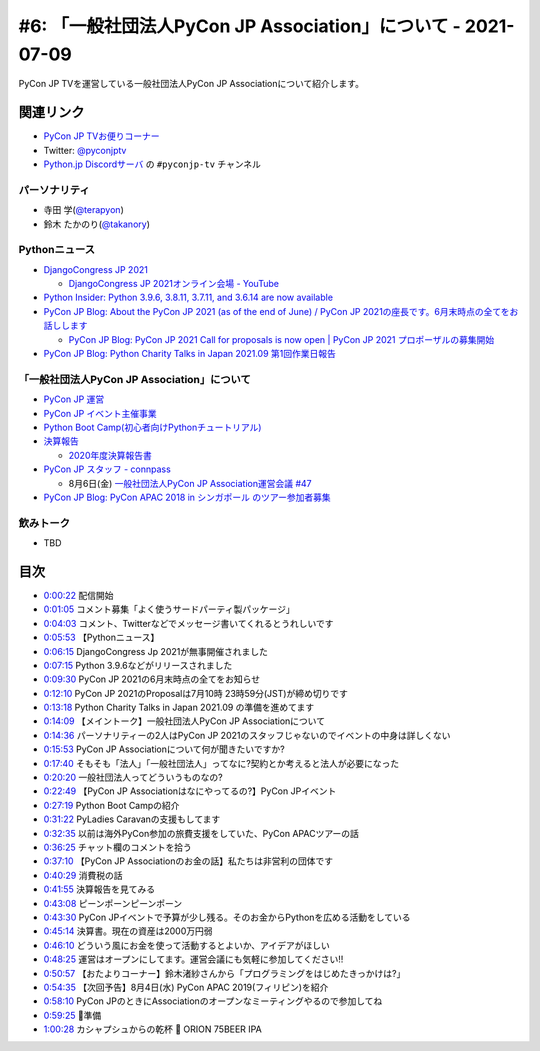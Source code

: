 ===============================================================
 #6: 「一般社団法人PyCon JP Association」について - 2021-07-09
===============================================================

PyCon JP TVを運営している一般社団法人PyCon JP Associationについて紹介します。

.. raw:: html

   <iframe width="560" height="315" src="https://www.youtube.com/embed/R7sO0gVX89M" title="YouTube video player" frameborder="0" allow="accelerometer; autoplay; clipboard-write; encrypted-media; gyroscope; picture-in-picture" allowfullscreen></iframe>

関連リンク
==========
* `PyCon JP TVお便りコーナー <https://docs.google.com/forms/d/e/1FAIpQLSfvL4cKteAaG_czTXjofR83owyjXekG9GNDGC6-jRZCb_2HRw/viewform>`_
* Twitter: `@pyconjptv <https://twitter.com/pyconjptv>`_
* `Python.jp Discordサーバ <https://www.python.jp/pages/pythonjp_discord.html>`_ の ``#pyconjp-tv`` チャンネル

パーソナリティ
--------------
* 寺田 学(`@terapyon <https://twitter.com>`_)
* 鈴木 たかのり(`@takanory <https://twitter.com/takanory>`_)

Pythonニュース
--------------
* `DjangoCongress JP 2021 <https://django.connpass.com/event/214451/>`_

  * `DjangoCongress JP 2021オンライン会場 - YouTube <https://www.youtube.com/watch?v=BLfO79jJO2c>`_
* `Python Insider: Python 3.9.6, 3.8.11, 3.7.11, and 3.6.14 are now available <https://blog.python.org/2021/06/python-396-3811-3711-and-3614-are-now.html>`_
* `PyCon JP Blog: About the PyCon JP 2021 (as of the end of June) / PyCon JP 2021の座長です。6月末時点の全てをお話しします <https://pyconjp.blogspot.com/2021/07/hybrid-pyconjp-2021-plan-june.html>`_

  * `PyCon JP Blog: PyCon JP 2021 Call for proposals is now open | PyCon JP 2021 プロポーザルの募集開始 <https://pyconjp.blogspot.com/2021/05/start-proposal.html>`_
* `PyCon JP Blog: Python Charity Talks in Japan 2021.09 第1回作業日報告 <https://pyconjp.blogspot.com/2021/07/python-charity-talks-in-japan-202109-1.html>`_

「一般社団法人PyCon JP Association」について
--------------------------------------------
* `PyCon JP 運営 <https://www.pycon.jp/>`_
* `PyCon JP イベント主催事業 <https://www.pycon.jp/organizer/index.html>`_
* `Python Boot Camp(初心者向けPythonチュートリアル) <https://www.pycon.jp/support/bootcamp.html>`_
* `決算報告 <https://www.pycon.jp/annualreport/index.html>`_

  * `2020年度決算報告書 <https://drive.google.com/file/d/15tQn0nnc5OrBDnp2jaTlG2dm-39113sR/view>`_
* `PyCon JP スタッフ - connpass <https://pyconjp-staff.connpass.com/>`_

  * 8月6日(金) `一般社団法人PyCon JP Association運営会議 #47 <https://pyconjp-staff.connpass.com/event/213396/>`_
* `PyCon JP Blog: PyCon APAC 2018 in シンガポール のツアー参加者募集 <https://pyconjp.blogspot.com/2018/03/pycon-apac-2018-in.html>`_    

飲みトーク
----------
* TBD

目次
====
* `0:00:22 <https://www.youtube.com/watch?v=R7sO0gVX89M&t=22s>`_ 配信開始
* `0:01:05 <https://www.youtube.com/watch?v=R7sO0gVX89M&t=65s>`_ コメント募集「よく使うサードパーティ製パッケージ」
* `0:04:03 <https://www.youtube.com/watch?v=R7sO0gVX89M&t=243s>`_ コメント、Twitterなどでメッセージ書いてくれるとうれしいです
* `0:05:53 <https://www.youtube.com/watch?v=R7sO0gVX89M&t=353s>`_ 【Pythonニュース】
* `0:06:15 <https://www.youtube.com/watch?v=R7sO0gVX89M&t=375s>`_ DjangoCongress Jp 2021が無事開催されました
* `0:07:15 <https://www.youtube.com/watch?v=R7sO0gVX89M&t=435s>`_ Python 3.9.6などがリリースされました
* `0:09:30 <https://www.youtube.com/watch?v=R7sO0gVX89M&t=570s>`_ PyCon JP 2021の6月末時点の全てをお知らせ
* `0:12:10 <https://www.youtube.com/watch?v=R7sO0gVX89M&t=730s>`_ PyCon JP 2021のProposalは7月10時 23時59分(JST)が締め切りです
* `0:13:18 <https://www.youtube.com/watch?v=R7sO0gVX89M&t=798s>`_ Python Charity Talks in Japan 2021.09 の準備を進めてます
* `0:14:09 <https://www.youtube.com/watch?v=R7sO0gVX89M&t=849s>`_ 【メイントーク】一般社団法人PyCon JP Associationについて
* `0:14:36 <https://www.youtube.com/watch?v=R7sO0gVX89M&t=876s>`_ パーソナリティーの2人はPyCon JP 2021のスタッフじゃないのでイベントの中身は詳しくない
* `0:15:53 <https://www.youtube.com/watch?v=R7sO0gVX89M&t=953s>`_ PyCon JP Associationについて何が聞きたいですか?
* `0:17:40 <https://www.youtube.com/watch?v=R7sO0gVX89M&t=1060s>`_ そもそも「法人」「一般社団法人」ってなに?契約とか考えると法人が必要になった
* `0:20:20 <https://www.youtube.com/watch?v=R7sO0gVX89M&t=1220s>`_ 一般社団法人ってどういうものなの?
* `0:22:49 <https://www.youtube.com/watch?v=R7sO0gVX89M&t=1369s>`_ 【PyCon JP Associationはなにやってるの?】PyCon JPイベント
* `0:27:19 <https://www.youtube.com/watch?v=R7sO0gVX89M&t=1639s>`_ Python Boot Campの紹介
* `0:31:22 <https://www.youtube.com/watch?v=R7sO0gVX89M&t=1882s>`_ PyLadies Caravanの支援もしてます
* `0:32:35 <https://www.youtube.com/watch?v=R7sO0gVX89M&t=1955s>`_ 以前は海外PyCon参加の旅費支援をしていた、PyCon APACツアーの話
* `0:36:25 <https://www.youtube.com/watch?v=R7sO0gVX89M&t=2185s>`_ チャット欄のコメントを拾う
* `0:37:10 <https://www.youtube.com/watch?v=R7sO0gVX89M&t=2230s>`_ 【PyCon JP Associationのお金の話】私たちは非営利の団体です
* `0:40:29 <https://www.youtube.com/watch?v=R7sO0gVX89M&t=2429s>`_ 消費税の話
* `0:41:55 <https://www.youtube.com/watch?v=R7sO0gVX89M&t=2515s>`_ 決算報告を見てみる
* `0:43:08 <https://www.youtube.com/watch?v=R7sO0gVX89M&t=2588s>`_ ピーンポーンピーンポーン
* `0:43:30 <https://www.youtube.com/watch?v=R7sO0gVX89M&t=2610s>`_ PyCon JPイベントで予算が少し残る。そのお金からPythonを広める活動をしている
* `0:45:14 <https://www.youtube.com/watch?v=R7sO0gVX89M&t=2714s>`_ 決算書。現在の資産は2000万円弱
* `0:46:10 <https://www.youtube.com/watch?v=R7sO0gVX89M&t=2770s>`_ どういう風にお金を使って活動するとよいか、アイデアがほしい
* `0:48:25 <https://www.youtube.com/watch?v=R7sO0gVX89M&t=2905s>`_ 運営はオープンにしてます。運営会議にも気軽に参加してください!!
* `0:50:57 <https://www.youtube.com/watch?v=R7sO0gVX89M&t=3057s>`_ 【おたよりコーナー】鈴木渚紗さんから「プログラミングをはじめたきっかけは?」
* `0:54:35 <https://www.youtube.com/watch?v=R7sO0gVX89M&t=3275s>`_ 【次回予告】8月4日(水) PyCon APAC 2019(フィリピン)を紹介
* `0:58:10 <https://www.youtube.com/watch?v=R7sO0gVX89M&t=3490s>`_ PyCon JPのときにAssociationのオープンなミーティングやるので参加してね
* `0:59:25 <https://www.youtube.com/watch?v=R7sO0gVX89M&t=3565s>`_ 🍺準備
* `1:00:28 <https://www.youtube.com/watch?v=R7sO0gVX89M&t=3628s>`_ カシャプシュからの乾杯 🍻 ORION 75BEER IPA
